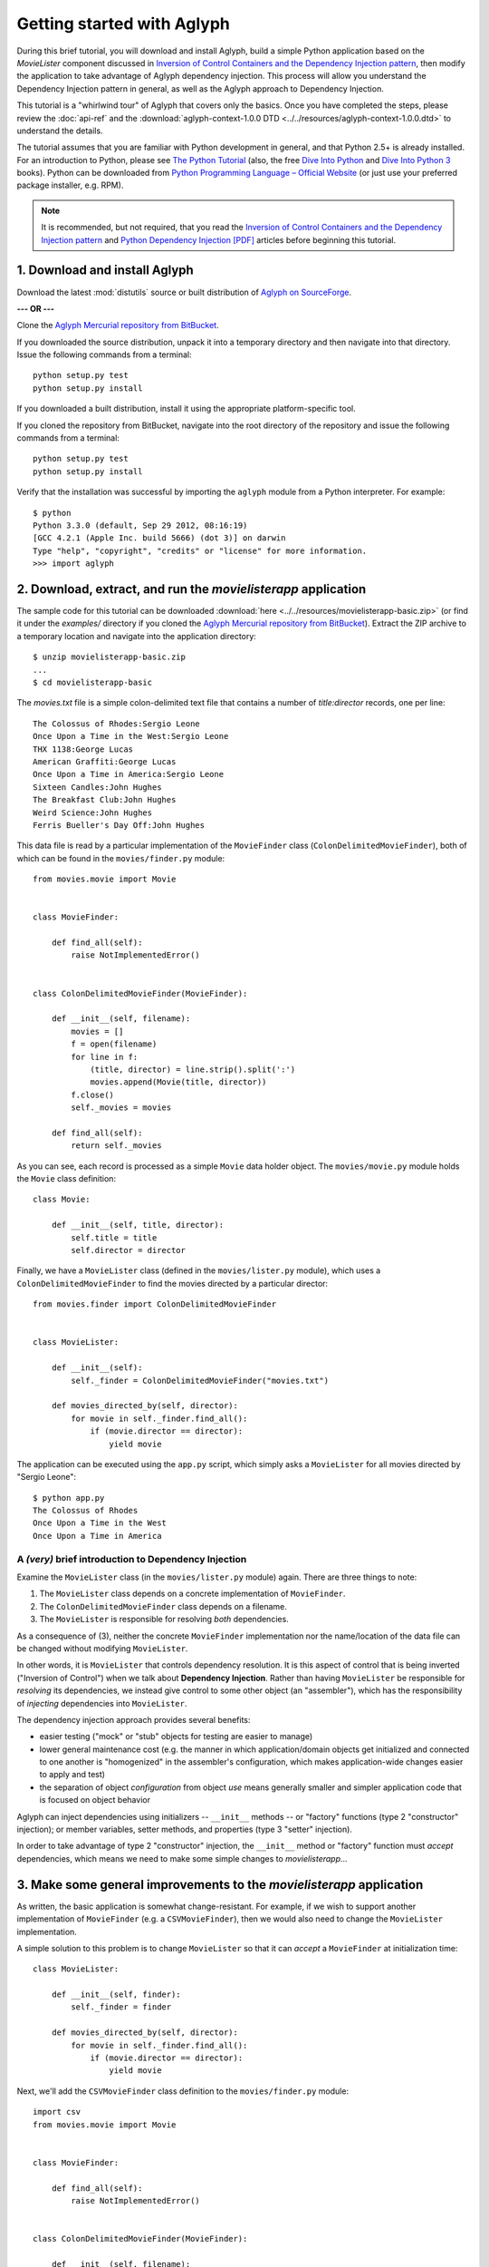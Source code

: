 ===========================
Getting started with Aglyph
===========================

During this brief tutorial, you will download and install Aglyph, build a
simple Python application based on the *MovieLister* component discussed in
`Inversion of Control Containers and the Dependency Injection pattern
<http://martinfowler.com/articles/injection.html>`_, then modify the
application to take advantage of Aglyph dependency injection. This process will
allow you understand the Dependency Injection pattern in general, as well as
the Aglyph approach to Dependency Injection.

This tutorial is a "whirlwind tour" of Aglyph that covers only the basics. Once
you have completed the steps, please review the :doc:`api-ref` and the
:download:`aglyph-context-1.0.0 DTD <../../resources/aglyph-context-1.0.0.dtd>`
to understand the details.

The tutorial assumes that you are familiar with Python development in general,
and that Python 2.5+ is already installed. For an introduction to Python,
please see `The Python Tutorial
<http://docs.python.org/py3k/tutorial/index.html>`_ (also, the free `Dive Into
Python <http://diveintopython.net/>`_ and `Dive Into Python 3
<http://diveintopython3.net/>`_ books). Python can be downloaded from `Python
Programming Language – Official Website <http://www.python.org/>`_ (or just use
your preferred package installer, e.g. RPM).

.. note::

    It is recommended, but not required, that you read the `Inversion of
    Control Containers and the Dependency Injection pattern
    <http://martinfowler.com/articles/injection.html>`_ and `Python Dependency
    Injection [PDF] <http://www.aleax.it/yt_pydi.pdf>`_ articles before
    beginning this tutorial.

1. Download and install Aglyph
------------------------------

Download the latest :mod:`distutils` source or built distribution of `Aglyph on
SourceForge <http://sourceforge.net/projects/aglyph/files/aglyph/>`_.

**--- OR ---**

Clone the
`Aglyph Mercurial repository from BitBucket
<https://bitbucket.org/mzipay/aglyph>`_.

If you downloaded the source distribution, unpack it into a temporary directory
and then navigate into that directory. Issue the following commands from a
terminal::

    python setup.py test
    python setup.py install

If you downloaded a built distribution, install it using the appropriate
platform-specific tool.

If you cloned the repository from BitBucket, navigate into the root directory
of the repository and issue the following commands from a terminal::

    python setup.py test
    python setup.py install

Verify that the installation was successful by importing the ``aglyph`` module
from a Python interpreter. For example::

    $ python
    Python 3.3.0 (default, Sep 29 2012, 08:16:19) 
    [GCC 4.2.1 (Apple Inc. build 5666) (dot 3)] on darwin
    Type "help", "copyright", "credits" or "license" for more information.
    >>> import aglyph

2. Download, extract, and run the *movielisterapp* application
--------------------------------------------------------------

The sample code for this tutorial can be downloaded
:download:`here <../../resources/movielisterapp-basic.zip>` (or find it under
the *examples/* directory if you cloned the `Aglyph Mercurial repository from
BitBucket <https://bitbucket.org/mzipay/aglyph>`_). Extract the ZIP
archive to a temporary location and navigate into the application directory::

    $ unzip movielisterapp-basic.zip
    ...
    $ cd movielisterapp-basic

The *movies.txt* file is a simple colon-delimited text file that contains a
number of *title:director* records, one per line::

    The Colossus of Rhodes:Sergio Leone
    Once Upon a Time in the West:Sergio Leone
    THX 1138:George Lucas
    American Graffiti:George Lucas
    Once Upon a Time in America:Sergio Leone
    Sixteen Candles:John Hughes
    The Breakfast Club:John Hughes
    Weird Science:John Hughes
    Ferris Bueller's Day Off:John Hughes

This data file is read by a particular implementation of the ``MovieFinder``
class (``ColonDelimitedMovieFinder``), both of which can be found in the
``movies/finder.py`` module::

    from movies.movie import Movie
    
    
    class MovieFinder:
    
        def find_all(self):
            raise NotImplementedError()
    
    
    class ColonDelimitedMovieFinder(MovieFinder):
    
        def __init__(self, filename):
            movies = []
            f = open(filename)
            for line in f:
                (title, director) = line.strip().split(':')
                movies.append(Movie(title, director))
            f.close()
            self._movies = movies
    
        def find_all(self):
            return self._movies

As you can see, each record is processed as a simple ``Movie`` data holder
object. The ``movies/movie.py`` module holds the ``Movie`` class definition::

    class Movie:
    
        def __init__(self, title, director):
            self.title = title
            self.director = director

Finally, we have a ``MovieLister`` class (defined in the ``movies/lister.py``
module), which uses a ``ColonDelimitedMovieFinder`` to find the movies directed
by a particular director::

    from movies.finder import ColonDelimitedMovieFinder


    class MovieLister:
    
        def __init__(self):
            self._finder = ColonDelimitedMovieFinder("movies.txt")
    
        def movies_directed_by(self, director):
            for movie in self._finder.find_all():
                if (movie.director == director):
                    yield movie

The application can be executed using the ``app.py`` script, which simply asks
a ``MovieLister`` for all movies directed by "Sergio Leone"::

    $ python app.py 
    The Colossus of Rhodes
    Once Upon a Time in the West
    Once Upon a Time in America

A *(very)* brief introduction to Dependency Injection
^^^^^^^^^^^^^^^^^^^^^^^^^^^^^^^^^^^^^^^^^^^^^^^^^^^^^

Examine the ``MovieLister`` class (in the ``movies/lister.py`` module) again.
There are three things to note:

#. The ``MovieLister`` class depends on a concrete implementation of
   ``MovieFinder``.
#. The ``ColonDelimitedMovieFinder`` class depends on a filename.
#. The ``MovieLister`` is responsible for resolving *both* dependencies.

As a consequence of (3), neither the concrete ``MovieFinder`` implementation
nor the name/location of the data file can be changed without modifying
``MovieLister``.

In other words, it is ``MovieLister`` that controls dependency
resolution. It is this aspect of control that is being inverted ("Inversion of
Control") when we talk about **Dependency Injection**. Rather than having
``MovieLister`` be responsible for *resolving* its dependencies, we instead
give control to some other object (an "assembler"), which has the
responsibility of *injecting* dependencies into ``MovieLister``.

The dependency injection approach provides several benefits:

* easier testing ("mock" or "stub" objects for testing are easier to manage)
* lower general maintenance cost (e.g. the manner in which application/domain
  objects get initialized and connected to one another is "homogenized" in the
  assembler's configuration, which makes application-wide changes easier to
  apply and test)
* the separation of object *configuration* from object *use* means generally
  smaller and simpler application code that is focused on object behavior

Aglyph can inject dependencies using initializers -- ``__init__`` methods -- or
"factory" functions (type 2 "constructor" injection); or member variables,
setter methods, and properties (type 3 "setter" injection).

In order to take advantage of type 2 "constructor" injection, the ``__init__``
method or "factory" function must *accept* dependencies, which means we need
to make some simple changes to *movielisterapp*...

3. Make some general improvements to the *movielisterapp* application
---------------------------------------------------------------------

As written, the basic application is somewhat change-resistant. For example, if
we wish to support another implementation of ``MovieFinder`` (e.g. a
``CSVMovieFinder``), then we would also need to change the ``MovieLister``
implementation.

A simple solution to this problem is to change ``MovieLister`` so that it can
*accept* a ``MovieFinder`` at initialization time::

    class MovieLister:
    
        def __init__(self, finder):
            self._finder = finder
    
        def movies_directed_by(self, director):
            for movie in self._finder.find_all():
                if (movie.director == director):
                    yield movie

Next, we'll add the ``CSVMovieFinder`` class definition to the
``movies/finder.py`` module::

    import csv
    from movies.movie import Movie
    
    
    class MovieFinder:
    
        def find_all(self):
            raise NotImplementedError()
    
    
    class ColonDelimitedMovieFinder(MovieFinder):
    
        def __init__(self, filename):
            movies = []
            f = open(filename)
            for line in f:
                (title, director) = line.strip().split(':')
                movies.append(Movie(title, director))
            f.close()
            self._movies = movies
    
        def find_all(self):
            return self._movies
    
    
    class CSVMovieFinder(MovieFinder):
    
        def __init__(self, filename):
            movies = []
            f = open(filename)
            for (title, director) in csv.reader(f):
                movies.append(Movie(title, director))
            f.close()
            self._movies = movies
    
        def find_all(self):
            return self._movies

The ``CSVMovieFinder`` expects a CSV filename. We'll create *movies.csv* so
that it contains the same records as the original *movies.txt* file::

    The Colossus of Rhodes,Sergio Leone
    Once Upon a Time in the West,Sergio Leone
    THX 1138,George Lucas
    American Graffiti,George Lucas
    Once Upon a Time in America,Sergio Leone
    Sixteen Candles,John Hughes
    The Breakfast Club,John Hughes
    Weird Science,John Hughes
    Ferris Bueller's Day Off,John Hughes

Finally, we'll change ``app.py`` so that the new ``CSVMovieFinder`` is used to
initialize a ``MovieLister``::

    import sys
    
    from movies.finder import CSVMovieFinder
    from movies.lister import MovieLister
    
    app = MovieLister(CSVMovieFinder("movies.csv"))
    for movie in app.movies_directed_by("Sergio Leone"):
        sys.stdout.write("%s\n" % movie.title)

Running the application again should give us the same results::

    $ python app.py 
    The Colossus of Rhodes
    Once Upon a Time in the West
    Once Upon a Time in America

The basic application is now more flexible: we can change the ``MovieFinder``
implementation without having to modify the ``MovieLister`` class definition.
However, we are still required to modify ``app.py`` if we decide to change the
``MovieFinder`` implementation.

.. note::

    An important aspect of Aglyph is that it is **non-intrusive**, meaning that
    it requires only minimal changes to your existing application code in order
    to provide dependency injection capabilities.

    Notice that the changes made in this section, while adding flexibility to
    the application, did not require the use of Aglyph. In fact, as we add
    Aglyph dependency injection support in the next two sections, *no further
    changes to the ``movies/lister.py``, ``movies/finder.py``, or
    ``movies/movie.py`` module need to be made.*

4. Add Dependency Injection support to the *movielisterapp* application
-----------------------------------------------------------------------------

Recall that Dependency Injection gives reponsibility for injecting dependencies
to an an external object (called an "assembler"). In Aglyph, this "assembler"
is defined by the :class:`aglyph.assembler.Assembler` class.

An ``aglyph.assembler.Assembler`` requires a "context," which is a collection
of component definitions. A *component definition* is simply a
description of some callable (an importable class or function), including its
dependencies. Any component can itself be a dependency of any other
component(s).

In Aglyph, a context is defined by the :class:`aglyph.context.Context` class. A
specialized subclass, :class:`aglyph.context.XMLContext`, is provided to allow a
context to be defined declaratively in an XML document. Such XML documents
must conform to the :download:`aglyph-context-1.0.0 DTD
<../../resources/aglyph-context-1.0.0.dtd>`.

The ``aglyph.context.Context`` class may also be used directly to define a
context in pure Python. This approach requires the use of the
:class:`aglyph.component.Component` class, and (optionally) one of more of:

* :class:`aglyph.component.Reference` (used to indicate that a dependency refers
  to another component in the same context)
* :class:`aglyph.component.Evaluator` (similar to :func:`functools.partial`)
* :class:`aglyph.component.Strategy` (used to control how an object of a
  component is created)

.. versionchanged:: 1.1.0
    The preferred approach to programmatic configuration is now
    :class:`aglyph.binder.Binder`, which is more succinct than using
    ``Context`` and ``Component`` directly.

.. note::

    Using ``Context`` and ``Component`` directly is still supported (and, in
    fact, ``Binder`` uses them internally). You can view ``Binder`` as a
    "layer of abstraction" on top of ``Context`` and ``Component``.

We will start by creating an Aglyph context for the *movielisterapp*
application. **For illustrative purposes, both an XML context and a
pure-Python configuration will be created; in practice, one OR the other is
recommended.**

First, we'll create the XML context document as *movies-context.xml*::

    <?xml version="1.0" encoding="utf-8"?>
    <context id="movies-context">
        <component id="movies.finder.ColonDelimitedMovieFinder">
            <init>
                <arg><str>movies.txt</str></arg>
            </init>
        </component>
        <component id="csv-finder" dotted-name="movies.finder.CSVMovieFinder">
            <init>
                <arg><str>movies.csv</str></arg>
            </init>
        </component>
        <component id="movies.lister.MovieLister">
            <init>
                <arg reference="csv-finder"/>
            </init>
        </component>
    </context>

Some interesting things to note here:

* A ``<context>`` requires an ``id`` attribute, which should uniquely identify
  the context.
* A ``<component>`` requires an ``id`` attribute, and has an optional
  ``dotted-name`` attribute (as well as an optional ``strategy`` attribute,
  which will be covered later). If ``dotted-name`` is not provided, then the
  ``id`` attribute is assumed to be a dotted-name; otherwise, the ``id`` can
  be a user-defined identifier and the ``dotted-name`` **must** be provided
  (this is useful when describing multiple components of the same class, for
  example). A *dotted-name* is a string that represents an **importable** class
  or function.
* Initialization arguments are provided as ``<arg>`` elements in an ``<init>``
  section. An ``<arg>`` is a postional argument (the order in which they're
  defined in the XML is significant!), while an ``<arg keyword="...">`` is a
  keyword argument.

Notice that the *movies.lister.MovieLister* component is being injected with a
reference to the *csv-finder* component, which describes an instance of
``movies.finder.CSVMovieFinder``. We could easily change back to using
``movies.finder.ColonDelimitedMovieFinder`` by changing the reference.

Next, we'll create the pure-Python configuration as the ``MoviesBinder`` class
(a subclass of ``aglyph.binder.Binder``) in the ``movies/__init__.py`` module::

    from aglyph.binder import Binder

    from movies.lister import MovieLister
    from movies.finder import MovieFinder, CSVMovieFinder


    class MoviesBinder(Binder):

        def __init__(self):
            super(MoviesBinder, self).__init__("movies-binder")
            self.bind(MovieLister).init(MovieFinder)
            self.bind(MovieFinder, to=CSVMovieFinder).init("movies.csv")

Some interesting things to note here:

* When we bind ``MovieLister``, we don't bind it **to** anything. Why? Python
  does not support interfaces as a language construct (mixins and :mod:`abc`
  are the alternatives). So in this case, ``MovieLister`` actually serves as
  *both* the "interface" and the implementation. Duck-typing means that
  "anything that looks like a MovieLister and acts like a MovieLister" should
  be treated *as* a ``MovieLister``. We could just as easily create a
  specialized subclass (say, ``FancyMovieLister``) and then bind *it* to
  ``MovieLister`` using ``bind(MovieLister, FancyMovieLister)``.
* ``MovieFinder`` can't be used on its own (it's a pre-:mod:`abc` abstract base
  class), and so we bind it to our preferred implementation,
  ``CSVMovieFinder``.
* The :meth:`aglyph.binder.Binder.bind` method returns a proxy object that
  allows us to specify the initialization (constructor) dependencies. The
  dependencies are provided according to the signature of the initializer;
  ``Binder`` knows that a class or function passed as a dependency refers to
  another bound component.

Take a minute to examine the XML context and the pure-Python configuration;
they will produce *identical* results. Each will inject the string
*"movies.csv"* into a ``CSVMovieFinder``, and then inject the
``CSVMovieFinder`` instance into a ``MovieLister``.

.. note::

    Aglyph assembles components according to a *strategy* (sometimes called a
    "scope"). Aglyph supports three strategies:

    ``Strategy.PROTOTYPE`` = *"prototype"*
        a new object is always be created 

    ``Strategy.SINGLETON`` = *"singleton"*
        only one obejct is created; this object is cached by the assembler

    ``Strategy.BORG`` = *"borg"*
        a new object is always created; however, the internal state is cached
        by the assembler and then assigned directly to the ``__dict__`` of all
        new objects

    The assembly strategy for a component may be specified in the XML
    context or in pure Python. The following examples define a singleton
    component.

    In XML::

        <component id="the-object" dotted-name="builtins.object" strategy="singleton"/>

    In Python::

        Binder().bind("the-object", to=object, strategy="singleton")
        # -or-
        Component("the-object", "__builtin__.object", Strategy.SINGLETON)

    If a strategy is not explicitly specified as part of the component
    definition, the default strategy is **prototype**.

Now that we have created a context for *movielisterapp*, it's time to modify
the ``app.py`` script to use dependency injection. To demonstrate the use of
both an XML context and a pure-Python configuration, we'll create two different
"run" scripts.

The ``app_xmlcontext.py`` script will use the XML context::

    import sys
    
    from aglyph.assembler import Assembler
    from aglyph.context import XMLContext
    
    assembler = Assembler(XMLContext("movies-context.xml"))
    app = assembler.assemble("movies.lister.MovieLister")
    for movie in app.movies_directed_by("Sergio Leone"):
        sys.stdout.write("%s\n" % movie.title)

.. warning::

    *IronPython* developers will need to create a slightly different
    ``app_xmlcontext.py`` script::

        import sys
        
        from aglyph.assembler import Assembler
        from aglyph.compat.ipyetree import XmlReaderTreeBuilder
        from aglyph.context import XMLContext
        
        assembler = Assembler(XMLContext("movies-context.xml",
                                         parser=XmlReaderTreeBuilder()))
        app = assembler.assemble("movies.lister.MovieLister")
        for movie in app.movies_directed_by("Sergio Leone"):
            sys.stdout.write("%s\n" % movie.title)

    This is necessary because of the way that *IronPython* treats Unicode
    strings. See :mod:`aglyph.compat.ipyetree` for details.

This script creates an assembler with a context that is read from the
*movies-conext.xml* XML document. Notice that we no longer need to create the
``CSVMovieFinder`` class directly; we have effectively separated the
configuration of ``MovieLister`` from its use in the application.

Running the application produces the same results as usual::

    $ python app_xmlcontext.py 
    The Colossus of Rhodes
    Once Upon a Time in the West
    Once Upon a Time in America

The ``app_binder.py`` script will use the pure-Python configuration::

    import sys
    
    from movies import MoviesBinder
    from movies.lister import MovieLister

    binder = MoviesBinder()
    lister = binder.lookup(MovieLister)
    for movie in lister.movies_directed_by("Sergio Leone"):
        sys.stdout.write("%s\n" % movie.title)

Here, we create the binder and then use it to look up the concrete
implementation of ``MovieLister`` that we have configured.

Again, running the application produces the expected results::

    $ python app_binder.py 
    The Colossus of Rhodes
    Once Upon a Time in the West
    Once Upon a Time in America

5. Make changes to the *movielisterapp* application
---------------------------------------------------

Now that the application is configured to use Aglyph for dependency injection,
let's make some changes to demonstrate application maintenance under Aglyph.

First, we note that both the ``ColonDelimitedMovieFinder`` and
``CSVMovieFinder`` classes read and parse their respective data files on every
initialization. We don't expect the data files to change very often, at least
not during application runtime, so we'd prefer to only create either of these
objects *once*. (For the moment, preted that *movielisterapp* is a useful
application in which ``MovieFinder`` objects are used by more than just a
``MovieLister`` ;))

To accomplish this goal, we'll modify the XML context so that the
*movies.finder.ColonDelimitedMovieFinder* and *csv-finder* components use the
**singleton** assembly strategy.

Recall that singleton assembly means only
*one* object is created by Aglyph, and then cached. Subsequent assembly
requests for the same component will return the cached object.

Also, we'll change the *movies.lister.MovieLister* component so that it uses
the original ``ColonDelimitedMovieFinder`` class instead of ``CSVMovieFinder``.

The modified XML context looks like this::

    <?xml version="1.0" encoding="utf-8"?>
    <context id="movies-context">
        <component id="movies.finder.ColonDelimitedMovieFinder"
                strategy="singleton">
            <init>
                <arg><str>movies.txt</str></arg>
            </init>
        </component>
        <component id="csv-finder" dotted-name="movies.finder.CSVMovieFinder"
                strategy="singleton">
            <init>
                <arg><str>movies.csv</str></arg>
            </init>
        </component>
        <component id="movies.lister.MovieLister">
            <init>
                <arg reference="movies.finder.ColonDelimitedMovieFinder"/>
            </init>
        </component>
    </context>

Running the application still produces the expected results::

    $ python app_xmlcontext.py 
    The Colossus of Rhodes
    Once Upon a Time in the West
    Once Upon a Time in America

To make the same change using the pure-Python configuration, the
``MoviesBinder`` configuration class would be changed like so::

    from aglyph.binder import Binder

    from movies.lister import MovieLister
    from movies.finder import MovieFinder, ColonDelimitedMovieFinder


    class MoviesBinder(Binder):

        def __init__(self):
            super(MoviesBinder, self).__init__("movies-binder")
            self.bind(MovieLister).init(MovieFinder)
            self.bind(MovieFinder, to=ColonDelimitedMovieFinder,
                      strategy="singleton").init("movies.txt")

Finally, running the application one last time produces the expected results::

    $ python app_binder.py 
    Once Upon a Time in the West
    Once Upon a Time in America

.. note::

    The key point of this final exercise is that we were able to make
    "significant" changes without having to modify the application code itself.
    This is possible because we have *separated the configuration of objects
    from their use*; this is the goal of Depdendency Injection.

6. Suggested next steps
-----------------------

The final modified version of the *movielisterapp* application can be
downloaded :download:`here <../../resources/movielisterapp-aglyph.zip>` as a
reference (or find it under the *example/* directory if you cloned the `Aglyph
Mercurial repository from BitBucket <https://bitbucket.org/mzipay/aglyph>`_).

There are many more context/configuration options available in Aglyph beyond
those that have been presented in this tutorial, including support for type 2
"setter" injection using member variables, setter methods, and properties
(which can also be combined with the type 3 "constructor" injection used in
the *movielisterapp* sample application).

Suggested next steps:

#. Read the :doc:`api-ref`.
#. Read the :download:`aglyph-context-1.0.0 DTD
   <../../resources/aglyph-context-1.0.0.dtd>`. The DTD is fully commented, and
   explains some of the finer points of using XML configuration.
#. Read the :doc:`cookbook`.
#. Examine the Aglyph test cases (part of the distribution; located in the
   *tests/* directory).
#. Start with either the :download:`movielisterapp-basic
   <../../resources/movielisterapp-basic.zip>` or
   :download:`movielisterapp-aglyph
   <../../resources/movielisterapp-aglyph.zip>` applications and make your own
   modifications to explore the features of Aglyph.
